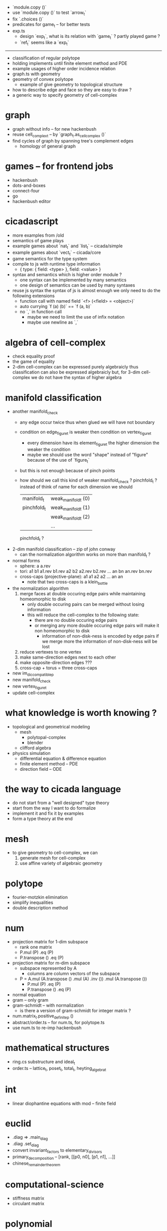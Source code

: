 - `module.copy ()`
- use `module.copy ()` to test `arrow_t`
- fix `.choices ()`
- predicates for game_t -- for better tests
- exp.ts
  - design `exp_t`, what is its relation with `game_t` ?
    partly played game ?
  - `ref_t` seems like a `exp_t`
------
- classification of regular polytope
- holding implements until finite element method and PDE
- example usages of higher order incidence relation
- graph.ts with geometry
- geometry of convex polytope
  - example of give geometry to topological structure
- how to describe edge and face so they are easy to draw ?
- a generic way to specify geometry of cell-complex
* graph
- graph without info -- for new hackenbush
- reuse cell_complex_t -- by `graph_t.as_cell_complex ()`
- find cycles of graph by spanning tree's complement edges
  - homology of general graph
* games -- for frontend jobs
- hackenbush
- dots-and-boxes
- connect-four
- go
- hackenbush editor
* cicadascript
- more examples from /old
- semantics of game plays
- example games about `nat_t` and `list_t` -- cicada/simple
- example games about `vect_t` -- cicada/core
- game semantics for the type system
- compile to js with runtime type information
  - { type: { field: <type> }, field: <value> }
- syntax and semantics which is higher order module ?
  - one syntax can be implemented by many semantics
  - one design of semantics can be used by many syntaxes
- reuse js syntax
  the syntax of js is almost enough
  we only need to do the following extensions
  - function call with named field
    `<f> (<field> = <object>)`
  - auto currying
    `f (a) (b)` == `f (a, b)`
  - no `,` in function call
    - maybe we need to limit the use of infix notation
    - maybe use newline as `,`
* algebra of cell-complex
- check equality proof
- the game of equality
- 2-dim cell-complex can be expressed purely algebraicly
  thus classification can also be expressed algebraicly
  but, for 3-dim cell-complex
  we do not have the syntax of higher algebra
* manifold classification
- another manifold_check
  - any edge occur twice
    thus when glued
    we will have not boundary
  - condition on edge_figure_t
    is weaker then condition on vertex_figure_t
    - every dimension have its element_figure_t
      the higher dimension the weaker the condition
    - maybe we should use the word "shape" instead of "figure"
      because of the use of `figure_t`
  - but this is not enough
    because of pinch points
  - how should we call this kind of weaker manifold_check ?
    pinchfold_t ?
    instead of think of name for each dimension
    we should
    | manifold_t  | weak_manifold_t (0) |
    | pinchfold_t | weak_manifold_t (1) |
    |             | weak_manifold_t (2) |
    |             | ...                 |
    pinchfold_t ?
- 2-dim manifold classification -- zip of john conway
  - can the normalization algorithm works on more than manifold_t ?
- normal forms
  - sphere: a a.rev
  - tori:
    a1 b1 a1.rev b1.rev
    a2 b2 a2.rev b2.rev
    ...
    an bn an.rev bn.rev
  - cross-caps (projective-plane):
    a1 a1
    a2 a2
    ...
    an an
    - note that
      two cross-caps is a klein_bottle
- the normalization algorithm
  1. merge faces at double occuring edge pairs
     while maintaining homeomorphic to disk
     - only double occuring pairs can be merged
       without losing information
     - this will reduce the cell-complex to the following state:
       - there are no double occuring edge pairs
       - or merging any more double occuring edge pairs
         will make it non homeomorphic to disk
         - information of non-disk-ness is encoded by edge pairs
           if we merge more the information of non-disk-ness
           will be lost
  2. reduce vertexes to one vertex
  3. make same-direction edges next to each other
  4. make opposite-direction edges ???
  5. cross-cap + torus = three cross-caps
- new im_dic_compatible_p
- new manifold_check
- new vertex_figure_t
- update cell-complex
* what knowledge is worth knowing ?
- topological and geometrical modeling
  - mesh
    - polytopal-complex
    - blender
  - clifford algebra
- physics simulation
  - differential equation & difference equation
  - finite element method -- PDE
  - direction field -- ODE
* the way to cicada language
- do not start from a "well designed" type theory
- start from the way I want to do formalize
- implement it and fix it by examples
- form a type theory at the end
* mesh
- to give geometry to cell-complex, we can
  1. generate mesh for cell-complex
  2. use affine variety of algebraic geometry
* polytope
- fourier-motzkin elimination
- simplify inequalities
- double description method
* num
- projection matrix for 1-dim subspace
  - rank one matrix
  - P.mul (P) .eq (P)
  - P.transpose () .eq (P)
- projection matrix for m-dim subspace
  - subspace represented by A
    - columns are column vectors of the subspace
  - P = A.mul (A.transpose () .mul (A) .inv ()) .mul (A.transpose ())
    - P.mul (P) .eq (P)
    - P.transpose () .eq (P)
- normal equation
- gram -- only gram
- gram-schmidt -- with normalization
  - is there a version of gram-schmidt for integer matrix ?
- num.matrix_t.positive_definite_p ()
- abstract/order.ts -- for num.ts, for polytope.ts
- use num.ts to re-imp hackenbush
* mathematical structures
- ring.cs substructure and ideal_t
- order.ts -- lattice_t, poset_t, total_t, heyting_algebra_t
* int
- linear diophantine equations with mod -- finite field
* euclid
- .diag => .main_diag
- .diag .set_diag
- convert invariant_factors to elementary_divisors
- primary_decomposition -- [rank, [[p0, n0], [p1, n1], ...]]
- chinese_remainder_theorem
* computational-science
- stiffness matrix
- circulant matrix
* polynomial
- polynomial.ts -- symbolic algebra
* panel-data
- frame_t.act & series_t.trans
- data_t slice
* optimize
- optimize frame_t and series_t by not using data_t
  but to use matrix_t and vector_t
* homology
- what is the meaning of 1 torsion_coefficients ?
* homotopy
- presentation of groupoid is the same as 2-dim cell-complex
  - by which we can calculate homology group of groupoid
  - my first aim is to
    generalize this algebraic structure for 3-dim cell-complex
  - we also want to study group representation
    i.e. find matrix group iso to given group
- groupoid of 2-dim cell-complex
  - `as_groupoid ()`
  - what is special about manifold's groupoid
- glob_t
- ht.chain_t
  - `.boundary ()`
  - `.as_group ()` -- formalize presentation of group
  - `.as_groupoid ()` -- presentation of groupoid with `ht.chain_t`
  - abelianization of `ht.chain_t` to get homology theory
    abelianization 时如何获得定向 ?
  - `.glue ()`
    我们所要处理的代数结构中的元素是 ht.chain_t
    这在于
    元素是有类型的 (或者说是有边界的)
    我们的代数结构类似於 groupoid 而不是 group
    元素之间的复合不是简单地左右相乘
    而是 沿着边界 glue
    - 我们可以从 presentation of a groupoid 入手
      研究 groupoid 对 ht.chain_t 的需要
      也就是说
      1. 放宽对元素联通性的要求
      2. 丰富 compose 为 glue
- higher_groupoid_t
* cell-complex
- we can fully encode the information of cell-complex
  by cell-valued incidence matrixes,
  - we can specialize cells for each dimension,
    for examples:
    - +1,-1 (2-dim rotation) for [2-dim, 1-dim] incidence relation
    - 2-dim rotation for [3-dim, 2-dim] incidence relation
    - 3-dim rotation for [4-dim, 3-dim] incidence relation
- how about adjacency matrix between higher order elements ?
- bounfold_check
- cell_check -- is im_dic_compatible_p enough ?
- can we encode cell-complex by graph ?
  - what is "encode something by graph" ?
    with graph label ?
- product_complex_t
- quotient_complex_t -- self-gluing
- vertex_figure_t -- 3 dim
- pure_complex_t
  an n-dimensional complex is said to be pure
  if each k cell (k < n) is a face of at least one n-dimensional cell
- boundary operator
  - the boundary of the boundary of a cell_complex_t should be zero
    even if the cell_complex_t is not a bounfold_t
* polytopal-complex
- like cell-complex
  but without self adjacency
  which simplifies the data structure
- polytopal-complex can be used as basic data structure in meshing
* geometry
- quaternion
- clifford-algebra
* combinatorial-game
- use go to test game tree searching
- why the games of logic seem like one-player game ?
- aristotle (lukasiewicz) -> de morgan -> peirce
- martin-gardner
- (paper) investigations into game semantics of logic
- surreal -- the theory of surreal number
  - theory about two-player normal-ending game
* dance
- 3 circle dance
- 4 circle dance
